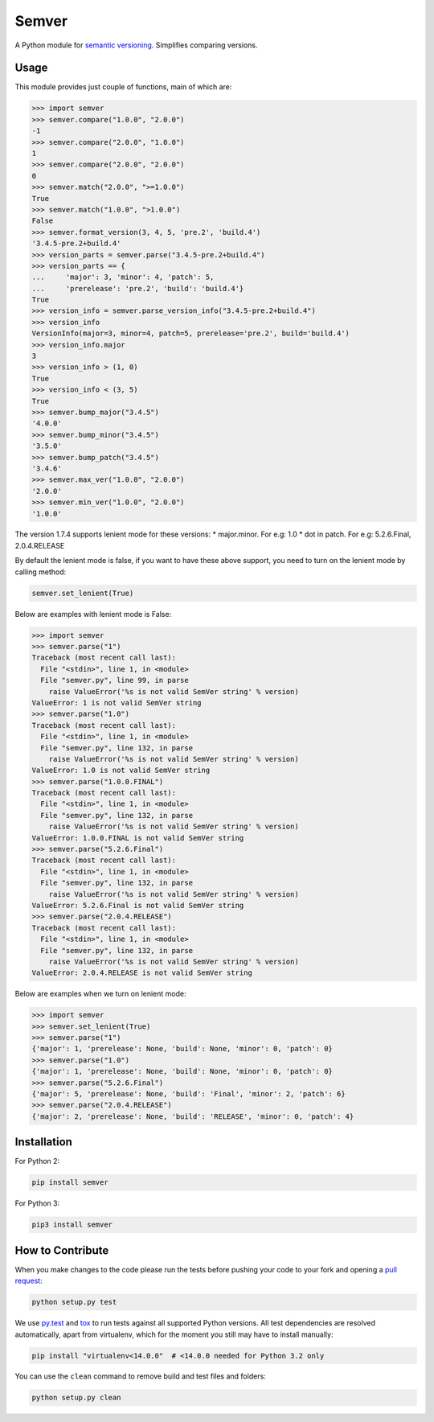 Semver |latest-version|
=======================

|build-status| |python-support| |downloads| |license|

A Python module for `semantic versioning`_. Simplifies comparing versions.


.. |latest-version| image:: https://img.shields.io/pypi/v/semver.svg
   :alt: Latest version on PyPI
   :target: https://pypi.python.org/pypi/semver
.. |build-status| image:: https://travis-ci.org/k-bx/python-semver.svg?branch=master
   :alt: Build status
   :target: https://travis-ci.org/k-bx/python-semver
.. |python-support| image:: https://img.shields.io/pypi/pyversions/semver.svg
   :target: https://pypi.python.org/pypi/semver
   :alt: Python versions
.. |downloads| image:: https://img.shields.io/pypi/dm/semver.svg
   :alt: Monthly downloads from PyPI
   :target: https://pypi.python.org/pypi/semver
.. |license| image:: https://img.shields.io/pypi/l/semver.svg
   :alt: Software license
   :target: https://github.com/k-bx/python-semver/blob/master/LICENSE.txt
.. _semantic versioning: http://semver.org/

Usage
-----

This module provides just couple of functions, main of which are:

.. code-block:: python

    >>> import semver
    >>> semver.compare("1.0.0", "2.0.0")
    -1
    >>> semver.compare("2.0.0", "1.0.0")
    1
    >>> semver.compare("2.0.0", "2.0.0")
    0
    >>> semver.match("2.0.0", ">=1.0.0")
    True
    >>> semver.match("1.0.0", ">1.0.0")
    False
    >>> semver.format_version(3, 4, 5, 'pre.2', 'build.4')
    '3.4.5-pre.2+build.4'
    >>> version_parts = semver.parse("3.4.5-pre.2+build.4")
    >>> version_parts == {
    ...     'major': 3, 'minor': 4, 'patch': 5,
    ...     'prerelease': 'pre.2', 'build': 'build.4'}
    True
    >>> version_info = semver.parse_version_info("3.4.5-pre.2+build.4")
    >>> version_info
    VersionInfo(major=3, minor=4, patch=5, prerelease='pre.2', build='build.4')
    >>> version_info.major
    3
    >>> version_info > (1, 0)
    True
    >>> version_info < (3, 5)
    True
    >>> semver.bump_major("3.4.5")
    '4.0.0'
    >>> semver.bump_minor("3.4.5")
    '3.5.0'
    >>> semver.bump_patch("3.4.5")
    '3.4.6'
    >>> semver.max_ver("1.0.0", "2.0.0")
    '2.0.0'
    >>> semver.min_ver("1.0.0", "2.0.0")
    '1.0.0'

The version 1.7.4 supports lenient mode for these versions:
* major.minor. For e.g: 1.0
* dot in patch. For e.g: 5.2.6.Final, 2.0.4.RELEASE

By default the lenient mode is false, if you want to have these above support, you need to turn on the lenient mode by
calling method:

.. code-block:: python

    semver.set_lenient(True)


Below are examples with lenient mode is False:

.. code-block:: python

    >>> import semver
    >>> semver.parse("1")
    Traceback (most recent call last):
      File "<stdin>", line 1, in <module>
      File "semver.py", line 99, in parse
        raise ValueError('%s is not valid SemVer string' % version)
    ValueError: 1 is not valid SemVer string
    >>> semver.parse("1.0")
    Traceback (most recent call last):
      File "<stdin>", line 1, in <module>
      File "semver.py", line 132, in parse
        raise ValueError('%s is not valid SemVer string' % version)
    ValueError: 1.0 is not valid SemVer string
    >>> semver.parse("1.0.0.FINAL")
    Traceback (most recent call last):
      File "<stdin>", line 1, in <module>
      File "semver.py", line 132, in parse
        raise ValueError('%s is not valid SemVer string' % version)
    ValueError: 1.0.0.FINAL is not valid SemVer string
    >>> semver.parse("5.2.6.Final")
    Traceback (most recent call last):
      File "<stdin>", line 1, in <module>
      File "semver.py", line 132, in parse
        raise ValueError('%s is not valid SemVer string' % version)
    ValueError: 5.2.6.Final is not valid SemVer string
    >>> semver.parse("2.0.4.RELEASE")
    Traceback (most recent call last):
      File "<stdin>", line 1, in <module>
      File "semver.py", line 132, in parse
        raise ValueError('%s is not valid SemVer string' % version)
    ValueError: 2.0.4.RELEASE is not valid SemVer string


Below are examples when we turn on lenient mode:

.. code-block:: python

    >>> import semver
    >>> semver.set_lenient(True)
    >>> semver.parse("1")
    {'major': 1, 'prerelease': None, 'build': None, 'minor': 0, 'patch': 0}
    >>> semver.parse("1.0")
    {'major': 1, 'prerelease': None, 'build': None, 'minor': 0, 'patch': 0}
    >>> semver.parse("5.2.6.Final")
    {'major': 5, 'prerelease': None, 'build': 'Final', 'minor': 2, 'patch': 6}
    >>> semver.parse("2.0.4.RELEASE")
    {'major': 2, 'prerelease': None, 'build': 'RELEASE', 'minor': 0, 'patch': 4}

Installation
------------

For Python 2:

.. code-block:: bash

    pip install semver

For Python 3:

.. code-block:: bash

    pip3 install semver

How to Contribute
-----------------

When you make changes to the code please run the tests before pushing your
code to your fork and opening a `pull request`_:

.. code-block:: bash

    python setup.py test

We use `py.test`_ and `tox`_ to run tests against all supported Python
versions.  All test dependencies are resolved automatically, apart from
virtualenv, which for the moment you still may have to install manually:

.. code-block:: bash

    pip install "virtualenv<14.0.0"  # <14.0.0 needed for Python 3.2 only

You can use the ``clean`` command to remove build and test files and folders:

.. code-block:: bash

    python setup.py clean


.. _pull request: https://github.com/k-bx/python-semver/pulls
.. _py.test: http://pytest.org/
.. _tox: http://tox.testrun.org/
